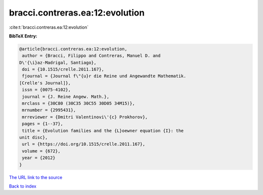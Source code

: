 bracci.contreras.ea:12:evolution
================================

:cite:t:`bracci.contreras.ea:12:evolution`

**BibTeX Entry:**

.. code-block:: bibtex

   @article{bracci.contreras.ea:12:evolution,
    author = {Bracci, Filippo and Contreras, Manuel D. and
   D\'{\i}az-Madrigal, Santiago},
    doi = {10.1515/crelle.2011.167},
    fjournal = {Journal f\"{u}r die Reine und Angewandte Mathematik.
   [Crelle's Journal]},
    issn = {0075-4102},
    journal = {J. Reine Angew. Math.},
    mrclass = {30C80 (30C35 30C55 30D05 34M15)},
    mrnumber = {2995431},
    mrreviewer = {Dmitri Valentinovi\'{c} Prokhorov},
    pages = {1--37},
    title = {Evolution families and the {L}oewner equation {I}: the
   unit disc},
    url = {https://doi.org/10.1515/crelle.2011.167},
    volume = {672},
    year = {2012}
   }

`The URL link to the source <https://doi.org/10.1515/crelle.2011.167>`__


`Back to index <../By-Cite-Keys.html>`__
